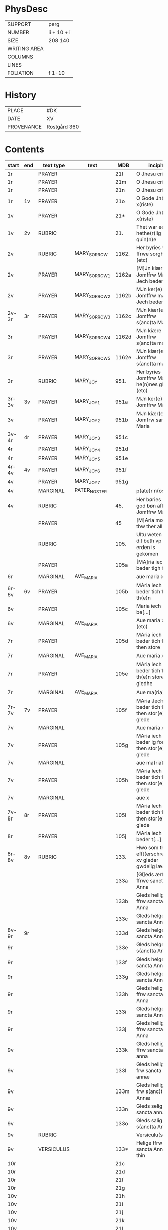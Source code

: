 #+TITLE AM 789 4to

* PhysDesc
|--------------+-------------|
| SUPPORT      | perg        |
| NUMBER       | ii + 10 + i |
| SIZE         | 208 140     |
| WRITING AREA |             |
| COLUMNS      |             |
| LINES        |             |
| FOLIATION    | f 1-10      |
|--------------+-------------|

* History
|------------+--------------|
| PLACE      | #DK          |
| DATE       | XV           |
| PROVENANCE | Rostgård 360 |
|------------+--------------|
* Contents
|-------+-----+------------+---------------+-------+--------------------------------------------------------+----------+----------+--------|
| start | end | text type  | text          | MDB   | incipit                                                | explicit | language | status |
|-------+-----+------------+---------------+-------+--------------------------------------------------------+----------+----------+--------|
| 1r    |     | PRAYER     |               | 21l   | O Jhesu criste                                         | ame(n)   | da       |        |
| 1r    |     | PRAYER     |               | 21m   | O Jhesu criste                                         | Amen     | da       |        |
| 1r    |     | PRAYER     |               | 21n   | O Jhesu criste                                         | ame(n)   | da       |        |
| 1r    | 1v  | PRAYER     |               | 21o   | O Gode Jh(es)u x(riste)                                | Amen     | da       |        |
| 1v    |     | PRAYER     |               | 21*   | O Gode Jh(es)u x(riste)                                | Ame(n)   | da       |        |
| 1v    | 2v  | RUBRIC     |               | 21.   | Thet war een hethe(r)lig quin(n)e                      | Amen     | da       |        |
| 2v    |     | RUBRIC     | MARY_SORROW   | 1162. | Her byries wor ffrwe sorgher (etc)                     |          | da       |        |
| 2v    |     | PRAYER     | MARY_SORROW_1 | 1162a | [M]Jn kiære Jomffrw Maria Jech beder                   | Am(en)   | da       |        |
| 2v    |     | PRAYER     | MARY_SORROW_2 | 1162b | MJn ker(e) Jomffrw maria Jech beder                    | ame(n)   | da       |        |
| 2v-3r | 3r  | PRAYER     | MARY_SORROW_3 | 1162c | MJn kiær(e) Jomffrw s(anc)ta Maria                     | Amen     | da       |        |
| 3r    |     | PRAYER     | MARY_SORROW_4 | 1162d | MJn kiære Jomffrw s(anc)ta maria                       | am(en)   | da       |        |
| 3r    |     | PRAYER     | MARY_SORROW_5 | 1162e | MJn kiær(e) Jomffrw s(anc)ta maria                     | Amen     | da       |        |
| 3r    |     | RUBRIC     | MARY_JOY      | 951.  | Her byries Jomffrw Maria he(n)nes gleder (etc)         |          | da       |        |
| 3r-3v | 3v  | PRAYER     | MARY_JOY_1    | 951a  | MJn ker(e) Jomffrw Maria                               |          | da       |        |
| 3v    |     | PRAYER     | MARY_JOY_2    | 951b  | MJn kiær(e) Jomfrw sancta Maria                        |          | da       |        |
| 3v-4r | 4r  | PRAYER     | MARY_JOY_3    | 951c  |                                                        |          | da       |        |
| 4r    |     | PRAYER     | MARY_JOY_4    | 951d  |                                                        |          | da       |        |
| 4r    |     | PRAYER     | MARY_JOY_5    | 951e  |                                                        |          | da       |        |
| 4r-4v | 4v  | PRAYER     | MARY_JOY_6    | 951f  |                                                        |          | da       |        |
| 4v    |     | PRAYER     | MARY_JOY_7    | 951g  |                                                        |          | da       |        |
| 4v    |     | MARGINAL   | PATER_NOSTER  |       | p(ate)r n(oste)r                                       |          | la       |        |
| 4v    |     | RUBRIC     |               | 45.   | Her børies een god bøn aff Jomffrw Mariæ               |          | da       |        |
|       |     | PRAYER     |               | 45    | [M]Aria moder thw ther all                             |          | da       |        |
|       |     | RUBRIC     |               | 105.  | Ultu weten wo dit beth vp erden is gekomen             |          | lg       |        |
|       |     | PRAYER     |               | 105a  | [MA]ria iech beder tigh for                            | Am(en)   | da       |        |
| 6r    |     | MARGINAL   | AVE_MARIA     |       | aue maria x                                            |          | la       |        |
| 6r-6v | 6v  | PRAYER     |               | 105b  | MAria iech beder tich for th(e)n                       |          | da       |        |
| 6v    |     | PRAYER     |               | 105c  | Maria iech be[...]                                     |          | da       |        |
| 6v    |     | MARGINAL   | AVE_MARIA     |       | Aue maria x (etc)                                      |          |          |        |
| 7r    |     | PRAYER     |               | 105d  | MAria iech beder tich ffor then store                  |          |          |        |
| 7r    |     | MARGINAL   | AVE_MARIA     |       | Aue maria x                                            |          |          |        |
| 7r    |     | PRAYER     |               | 105e  | MAria iech beder tich for th(e)n store gledhe          |          |          |        |
| 7r    |     | MARGINAL   | AVE_MARIA     |       | Aue ma(ria) x                                          |          |          |        |
| 7r-7v | 7v  | PRAYER     |               | 105f  | MAria Jech beder tich for then stor(e) glede           |          |          |        |
| 7v    |     | MARGINAL   |               |       | Aue maria x                                            |          |          |        |
| 7v    |     | PRAYER     |               | 105g  | MAria iech beder ig for then stor(e) glede             |          |          |        |
| 7v    |     | MARGINAL   |               |       | aue ma(ria) x                                          |          |          |        |
| 7v    |     | PRAYER     |               | 105h  | MAria Iech beder tich for then stor(e) glede           |          |          |        |
| 7v    |     | MARGINAL   |               |       | aue x                                                  |          |          |        |
| 7v-8r | 8r  | PRAYER     |               | 105i  | MAria Iech beder tich for then stor(e) glede           |          |          |        |
| 8r    |     | PRAYER     |               | 105j  | MAria iech beder t[...]                                |          |          |        |
| 8r-8v | 8v  | RUBRIC     |               | 133.  | Hwo som thesse efft(erschreffne) xv gleder gwdelig læs |          |          |        |
|       |     |            |               | 133a  | [Gl]eds ærfulle ffrwe sancta Anna                      |          |          |        |
|       |     |            |               | 133b  | Gleds hellige ffrw sancta Anna                         |          |          |        |
|       |     |            |               | 133c  | Gleds helge ffrw sancta Anna                           |          |          |        |
| 8v-9r | 9r  |            |               | 133d  | Gleds helge ffrw sancta Annæ                           |          |          |        |
| 9r    |     |            |               | 133e  | Gleds helge ffrw s(anc)ta Annæ                         |          |          |        |
| 9r    |     |            |               | 133f  | Gleds helge ffrw sancta Anna                           |          |          |        |
| 9r    |     |            |               | 133g  | Gleds helge ffrw sancta Annæ                           |          |          |        |
| 9r    |     |            |               | 133h  | Gleds helige ffrw sancta Anna                          |          |          |        |
| 9r    |     |            |               | 133i  | Gleds helge ffrw sancta Anna                           |          |          |        |
| 9r    |     |            |               | 133j  | Gleds helligæ ffrw sancta Anna                         |          |          |        |
| 9v    |     |            |               | 133k  | Gleds hellige ffrw sancta anna                         |          |          |        |
| 9v    |     |            |               | 133l  | Gleds hellige frw sancta annæ                          |          |          |        |
| 9v    |     |            |               | 133m  | Gleds hellige frw s(anc)ta Annæ                        |          |          |        |
| 9v    |     |            |               | 133n  | Gleds selige frw sancta anna                           |          |          |        |
| 9v    |     |            |               | 133o  | Gleds salige frw s(anc)ta Anne                         |          |          |        |
| 9v    |     | RUBRIC     |               |       | Versiculu(s)                                           |          |          |        |
| 9v    |     | VERSICULUS |               | 133*  | Helige ffrw sancta Anna oc thin                        |          |          |        |
| 10r   |     |            |               | 21c   |                                                        |          |          |        |
| 10r   |     |            |               | 21d   |                                                        |          |          |        |
| 10r   |     |            |               | 21f   |                                                        |          |          |        |
| 10r   |     |            |               | 21g   |                                                        |          |          |        |
| 10v   |     |            |               | 21h   |                                                        |          |          |        |
| 10v   |     |            |               | 21i   |                                                        |          |          |        |
| 10v   |     |            |               | 21j   |                                                        |          |          |        |
| 10v   |     |            |               | 21k   |                                                        |          |          |        |
| 10v   |     |            |               | 21l   |                                                        |          |          |        |

